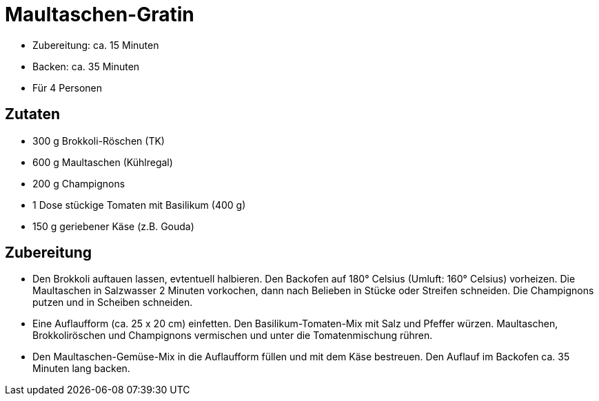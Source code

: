 = Maultaschen-Gratin

* Zubereitung: ca. 15 Minuten
* Backen: ca. 35 Minuten
* Für 4 Personen

== Zutaten

* 300 g Brokkoli-Röschen (TK)
* 600 g Maultaschen (Kühlregal)
* 200 g Champignons
* 1 Dose stückige Tomaten mit Basilikum (400 g)
* 150 g geriebener Käse (z.B. Gouda)

== Zubereitung

- Den Brokkoli auftauen lassen, evtentuell halbieren. Den Backofen auf
180° Celsius (Umluft: 160° Celsius) vorheizen. Die Maultaschen in
Salzwasser 2 Minuten vorkochen, dann nach Belieben in Stücke oder
Streifen schneiden. Die Champignons putzen und in Scheiben schneiden.
- Eine Auflaufform (ca. 25 x 20 cm) einfetten. Den Basilikum-Tomaten-Mix
mit Salz und Pfeffer würzen. Maultaschen, Brokkoliröschen und
Champignons vermischen und unter die Tomatenmischung rühren.
- Den Maultaschen-Gemüse-Mix in die Auflaufform füllen und mit dem Käse
bestreuen. Den Auflauf im Backofen ca. 35 Minuten lang backen.